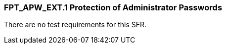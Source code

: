 === FPT_APW_EXT.1 Protection of Administrator Passwords

There are no test requirements for this SFR. +

